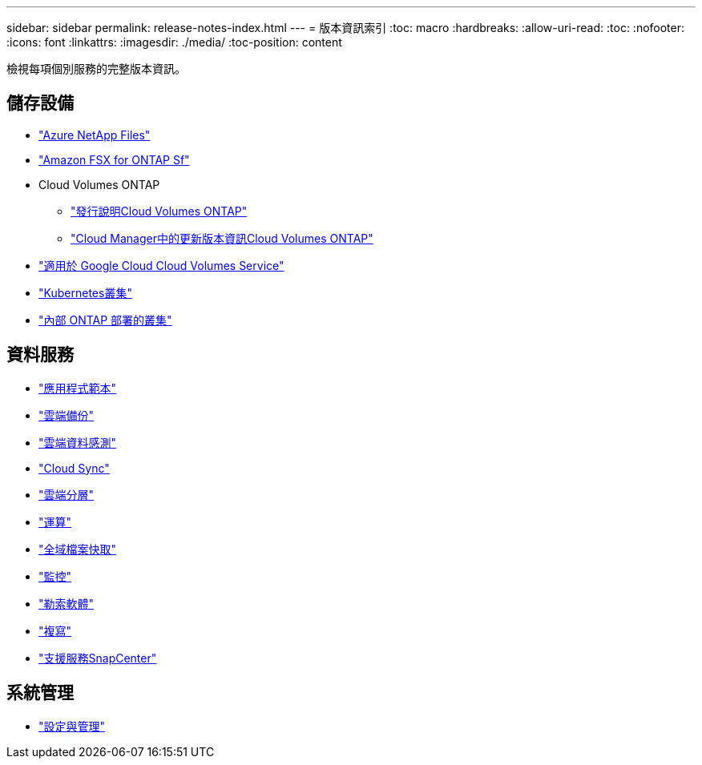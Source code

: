 ---
sidebar: sidebar 
permalink: release-notes-index.html 
---
= 版本資訊索引
:toc: macro
:hardbreaks:
:allow-uri-read: 
:toc: 
:nofooter: 
:icons: font
:linkattrs: 
:imagesdir: ./media/
:toc-position: content


[role="lead"]
檢視每項個別服務的完整版本資訊。



== 儲存設備

* https://docs.netapp.com/us-en/cloud-manager-azure-netapp-files/whats-new.html["Azure NetApp Files"^]
* https://docs.netapp.com/us-en/cloud-manager-fsx-ontap/whats-new.html["Amazon FSX for ONTAP Sf"^]
* Cloud Volumes ONTAP
+
** https://docs.netapp.com/us-en/cloud-volumes-ontap-relnotes/index.html["發行說明Cloud Volumes ONTAP"^]
** https://docs.netapp.com/us-en/cloud-manager-cloud-volumes-ontap/whats-new.html["Cloud Manager中的更新版本資訊Cloud Volumes ONTAP"^]


* https://docs.netapp.com/us-en/cloud-manager-cloud-volumes-service-gcp/whats-new.html["適用於 Google Cloud Cloud Volumes Service"^]
* https://docs.netapp.com/us-en/cloud-manager-kubernetes/whats-new.html["Kubernetes叢集"^]
* https://docs.netapp.com/us-en/cloud-manager-ontap-onprem/whats-new.html["內部 ONTAP 部署的叢集"^]




== 資料服務

* https://docs.netapp.com/us-en/cloud-manager-app-template/whats-new.html["應用程式範本"^]
* https://docs.netapp.com/us-en/cloud-manager-backup-restore/whats-new.html["雲端備份"^]
* https://docs.netapp.com/us-en/cloud-manager-data-sense/whats-new.html["雲端資料感測"^]
* https://docs.netapp.com/us-en/cloud-manager-sync/whats-new.html["Cloud Sync"^]
* https://docs.netapp.com/us-en/cloud-manager-tiering/whats-new.html["雲端分層"^]
* https://docs.netapp.com/us-en/cloud-manager-compute/whats-new.html["運算"^]
* https://docs.netapp.com/us-en/cloud-manager-file-cache/whats-new.html["全域檔案快取"^]
* https://docs.netapp.com/us-en/cloud-manager-monitoring/whats-new.html["監控"^]
* https://docs.netapp.com/us-en/cloud-manager-ransomware/whats-new.html["勒索軟體"^]
* https://docs.netapp.com/us-en/cloud-manager-replication/whats-new.html["複寫"^]
* https://docs.netapp.com/us-en/cloud-manager-snapcenter/whats-new.html["支援服務SnapCenter"^]




== 系統管理

* https://docs.netapp.com/us-en/cloud-manager-setup-admin/whats-new.html["設定與管理"^]

